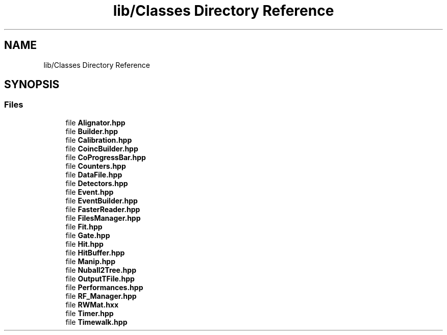 .TH "lib/Classes Directory Reference" 3 "Mon Mar 25 2024" "Nuball2" \" -*- nroff -*-
.ad l
.nh
.SH NAME
lib/Classes Directory Reference
.SH SYNOPSIS
.br
.PP
.SS "Files"

.in +1c
.ti -1c
.RI "file \fBAlignator\&.hpp\fP"
.br
.ti -1c
.RI "file \fBBuilder\&.hpp\fP"
.br
.ti -1c
.RI "file \fBCalibration\&.hpp\fP"
.br
.ti -1c
.RI "file \fBCoincBuilder\&.hpp\fP"
.br
.ti -1c
.RI "file \fBCoProgressBar\&.hpp\fP"
.br
.ti -1c
.RI "file \fBCounters\&.hpp\fP"
.br
.ti -1c
.RI "file \fBDataFile\&.hpp\fP"
.br
.ti -1c
.RI "file \fBDetectors\&.hpp\fP"
.br
.ti -1c
.RI "file \fBEvent\&.hpp\fP"
.br
.ti -1c
.RI "file \fBEventBuilder\&.hpp\fP"
.br
.ti -1c
.RI "file \fBFasterReader\&.hpp\fP"
.br
.ti -1c
.RI "file \fBFilesManager\&.hpp\fP"
.br
.ti -1c
.RI "file \fBFit\&.hpp\fP"
.br
.ti -1c
.RI "file \fBGate\&.hpp\fP"
.br
.ti -1c
.RI "file \fBHit\&.hpp\fP"
.br
.ti -1c
.RI "file \fBHitBuffer\&.hpp\fP"
.br
.ti -1c
.RI "file \fBManip\&.hpp\fP"
.br
.ti -1c
.RI "file \fBNuball2Tree\&.hpp\fP"
.br
.ti -1c
.RI "file \fBOutputTFile\&.hpp\fP"
.br
.ti -1c
.RI "file \fBPerformances\&.hpp\fP"
.br
.ti -1c
.RI "file \fBRF_Manager\&.hpp\fP"
.br
.ti -1c
.RI "file \fBRWMat\&.hxx\fP"
.br
.ti -1c
.RI "file \fBTimer\&.hpp\fP"
.br
.ti -1c
.RI "file \fBTimewalk\&.hpp\fP"
.br
.in -1c
